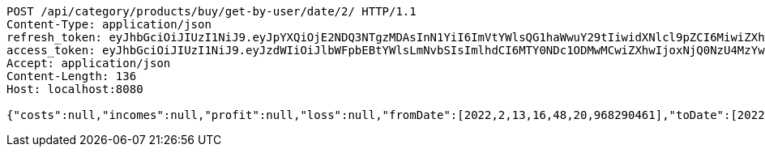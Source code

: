 [source,http,options="nowrap"]
----
POST /api/category/products/buy/get-by-user/date/2/ HTTP/1.1
Content-Type: application/json
refresh_token: eyJhbGciOiJIUzI1NiJ9.eyJpYXQiOjE2NDQ3NTgzMDAsInN1YiI6ImVtYWlsQG1haWwuY29tIiwidXNlcl9pZCI6MiwiZXhwIjoxNjQ2NTcyNzAwfQ.AUwvvM7gQKy97vLO_J3LlVWDn_L0x-WBiPpd20BpxNY
access_token: eyJhbGciOiJIUzI1NiJ9.eyJzdWIiOiJlbWFpbEBtYWlsLmNvbSIsImlhdCI6MTY0NDc1ODMwMCwiZXhwIjoxNjQ0NzU4MzYwfQ.yr4qPHYIneGKw6OHqQWUYNhgBK2C9Gp1QRAALRmfCg0
Accept: application/json
Content-Length: 136
Host: localhost:8080

{"costs":null,"incomes":null,"profit":null,"loss":null,"fromDate":[2022,2,13,16,48,20,968290461],"toDate":[2022,2,13,16,48,21,68709608]}
----